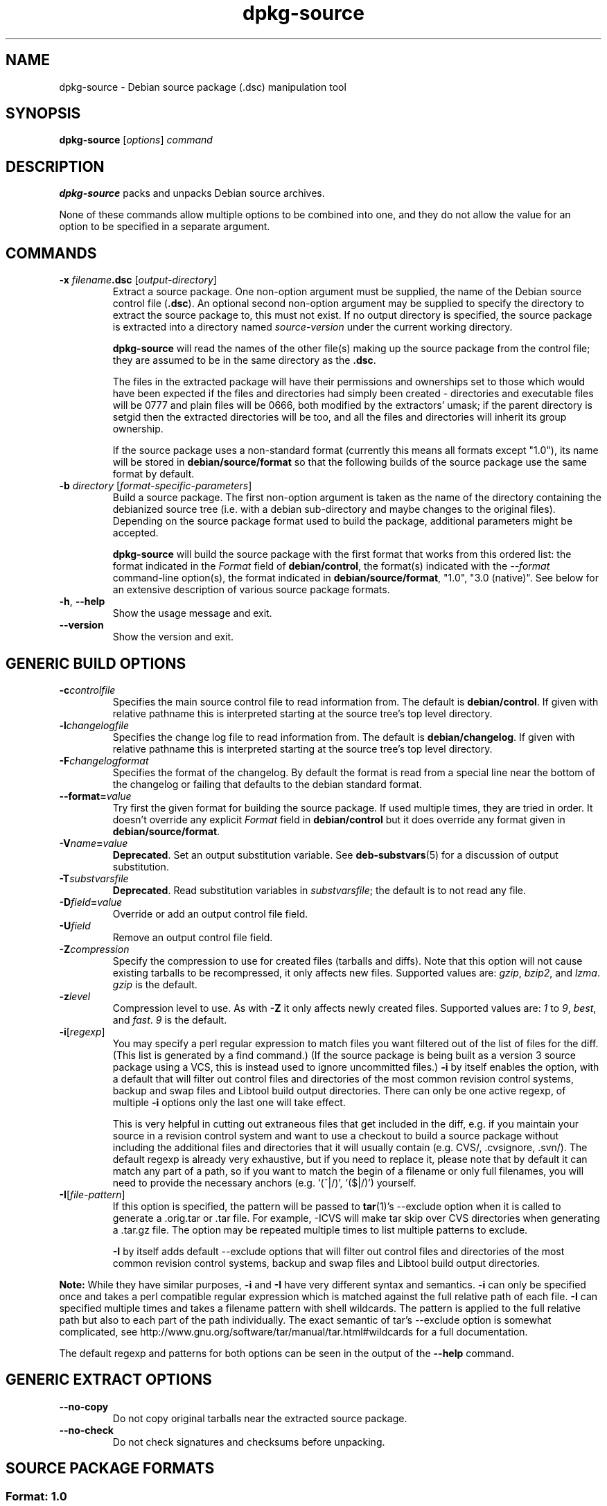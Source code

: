 .\" Authors: Ian Jackson, Raphael Hertzog
.TH dpkg\-source 1 "2008-03-16" "Debian Project" "dpkg utilities"
.SH NAME
dpkg\-source \- Debian source package (.dsc) manipulation tool
.
.SH SYNOPSIS
.B dpkg\-source
.RI [ options ]
.I command
.
.SH DESCRIPTION
.B dpkg\-source
packs and unpacks Debian source archives.

None of these commands allow multiple options to be combined into one,
and they do not allow the value for an option to be specified in a
separate argument.
.
.SH COMMANDS
.TP
.BI "\-x " filename ".dsc " \fR[\fPoutput-directory\fR]\fP
Extract a source package. One non-option argument must be supplied,
the name of the Debian source control file
.RB ( .dsc ).
An optional second non-option argument may be supplied to specify the
directory to extract the source package to, this must not exist. If
no output directory is specified, the source package is extracted into
a directory named \fIsource\fR-\fIversion\fR under the current working
directory.

.B dpkg\-source
will read the names of the other file(s) making up the source package
from the control file; they are assumed to be in the same directory as
the
.BR .dsc .

The files in the extracted package will have their permissions and
ownerships set to those which would have been expected if the files
and directories had simply been created - directories and executable
files will be 0777 and plain files will be 0666, both modified by the
extractors' umask; if the parent directory is setgid then the
extracted directories will be too, and all the files and directories
will inherit its group ownership.

If the source package uses a non-standard format (currently this means all
formats except "1.0"), its name will be stored in
\fBdebian/source/format\fP so that the following builds of the source
package use the same format by default.

.TP
.RI "\fB\-b\fP " directory " [" format-specific-parameters ]
Build a source package. The first non-option argument is taken as the
name of the directory containing the debianized source tree (i.e. with a
debian sub-directory and maybe changes to the original files).
Depending on the source package format used to build the package,
additional parameters might be accepted.

\fBdpkg\-source\fP will build the source package with the first format
that works from this ordered list:
the format indicated in the \fIFormat\fP field of \fBdebian/control\fP,
the format(s) indicated with the \fI\-\-format\fP command-line option(s),
the format indicated in \fBdebian/source/format\fP,
"1.0", "3.0 (native)". See below for an extensive description of
various source package formats.

.TP
.BR \-h ", " \-\-help
Show the usage message and exit.
.TP
.BR \-\-version
Show the version and exit.
.
.SH GENERIC BUILD OPTIONS
.TP
.BI \-c controlfile
Specifies the main source control file to read information from. The
default is
.BR debian/control .
If given with relative pathname this is interpreted starting at
the source tree's top level directory.
.TP
.BI \-l changelogfile
Specifies the change log file to read information from. The
default is
.BR debian/changelog .
If given with relative pathname this is interpreted starting at
the source tree's top level directory.
.TP
.BI \-F changelogformat
Specifies the format of the changelog. By default the format is read
from a special line near the bottom of the changelog or failing that
defaults to the debian standard format.
.TP
.BI \-\-format= value
Try first the given format for building the source package. If used
multiple times, they are tried in order. It doesn't override
any explicit \fIFormat\fP field in \fBdebian/control\fP but it does
override any format given in \fBdebian/source/format\fP.
.TP
.BI \-V name = value
\fBDeprecated\fP. Set an output substitution variable.
See \fBdeb\-substvars\fP(5) for a discussion of output substitution.
.TP
.BI \-T substvarsfile
\fBDeprecated\fP. Read substitution variables in
.IR substvarsfile ;
the default is to not read any file.
.TP
.BI \-D field = value
Override or add an output control file field.
.TP
.BI \-U field
Remove an output control file field.
.TP
.BR \-Z \fIcompression\fP
Specify the compression to use for created files (tarballs and diffs).
Note that this option will not cause existing tarballs to be recompressed,
it only affects new files. Supported values are:
.IR gzip ", " bzip2 ", and " lzma .
\fIgzip\fP is the default.
.TP
.BR \-z \fIlevel\fP
Compression level to use. As with \fB\-Z\fP it only affects newly created
files. Supported values are:
.IR 1 " to " 9 ", " best ", and " fast .
\fI9\fP is the default.
.TP
.BR \-i [\fIregexp\fP]
You may specify a perl regular expression to match files you want
filtered out of the list of files for the diff. (This list is
generated by a find command.) (If the source package is being built as a
version 3 source package using a VCS, this is instead used to
ignore uncommitted files.) \fB\-i\fP by itself enables the option,
with a default that will filter out control files and directories of the
most common revision control systems, backup and swap files and Libtool
build output directories. There can only be one active regexp, of multiple
\fB\-i\fP options only the last one will take effect.

This is very helpful in cutting out extraneous files that get included
in the diff, e.g. if you maintain your source in a revision control
system and want to use a checkout to build a source package without
including the additional files and directories that it will usually
contain (e.g. CVS/, .cvsignore, .svn/). The default regexp is already
very exhaustive, but if you need to replace it, please note that by
default it can match any part of a path, so if you want to match the
begin of a filename or only full filenames, you will need to provide
the necessary anchors (e.g. '(^|/)', '($|/)') yourself.
.TP
.BR \-I [\fIfile-pattern\fP]
If this option is specified, the pattern will be passed to
.BR tar (1)'s
\-\-exclude
option when it is called to generate a .orig.tar or .tar file. For
example, \-ICVS will make tar skip over CVS directories when generating
a .tar.gz file. The option may be repeated multiple times to list multiple
patterns to exclude.

\fB\-I\fP by itself adds default \-\-exclude options that will
filter out control files and directories of the most common revision
control systems, backup and swap files and Libtool build output
directories.
.PP
.B Note:
While they have similar purposes, \fB-i\fP and \fB-I\fP have very
different syntax and semantics. \fB-i\fP can only be specified once and
takes a perl compatible regular expression which is matched against
the full relative path of each file. \fB-I\fP can specified
multiple times and takes a filename pattern with shell wildcards.
The pattern is applied to the full relative path but also
to each part of the path individually. The exact semantic of tar's
\-\-exclude option is somewhat complicated, see
http://www.gnu.org/software/tar/manual/tar.html#wildcards for a full
documentation.

The default regexp and patterns for both options can be seen
in the output of the \fB\-\-help\fP command.
.SH GENERIC EXTRACT OPTIONS
.TP
.BI \-\-no\-copy
Do not copy original tarballs near the extracted source package.
.TP
.BI \-\-no\-check
Do not check signatures and checksums before unpacking.

.SH SOURCE PACKAGE FORMATS
.SS Format: 1.0
A source package in this format consists either of a \fB.orig.tar.gz\fP
associated to a \fB.diff.gz\fP or a single \fB.tar.gz\fP (in that case
the package is said to be \fInative\fP).

.B Extracting

Extracting a native package is a simple extraction of the single
tarball in the target directory. Extracting a non-native package
is done by first unpacking the \fB.orig.tar.gz\fP and then applying
the patch contained in the \fB.diff.gz\fP file. The timestamp of
all patched files is reset to the extraction time of the source
package (this avoids timestamp skews leading to problems when
autogenerated files are patched). The diff can create new files (the whole
debian directory is created that way) but can't remove files (empty files
will be left over).

.B Building

Building a native package is just creating a single tarball with
the source directory. Building a non-native package involves
extracting the original tarball in a separate ".orig" directory and
regenerating the \fB.diff.gz\fP by comparing the source package
\fIdirectory\fP with the .orig directory.

.TP
.B Build options (with \-b):
.PP
If a second non-option argument is supplied it should be the name of the
original source directory or tarfile or the empty string if the package is
a Debian-specific one and so has no Debianisation diffs. If no second
argument is supplied then
.B dpkg\-source
will look for the original source tarfile
.IB package _ upstream-version .orig.tar.gz
or the original source directory
.IB directory .orig
depending on the \fB\-sX\fP arguments.

.BR \-sa ", " \-sp ", " \-sk ", " \-su " and " \-sr
will not overwrite existing tarfiles or directories. If this is
desired then
.BR \-sA ", " \-sP ", " \-sK ", " \-sU " and " \-sR
should be used instead.
.TP
.BR \-sk
Specifies to expect the original source as a tarfile, by default
.IB package _ upstream-version .orig.tar. extension \fR.
It will leave this original source in place as a tarfile, or copy it
to the current directory if it isn't already there. The
tarball will be unpacked into 
.IB directory .orig
for the generation of the diff.
.TP
.B \-sp
Like
.B \-sk
but will remove the directory again afterwards.
.TP
.B \-su
Specifies that the original source is expected as a directory, by
default
.IB package - upstream-version .orig
and
.B dpkg\-source
will create a new original source archive from it.
.TP
.B \-sr
Like
.B \-su
but will remove that directory after it has been used.
.TP
.B \-ss
Specifies that the original source is available both as a directory
and as a tarfile. dpkg-source will use the directory to create the diff, but
the tarfile to create the
.BR .dsc .
This option must be used with care - if the directory and tarfile do
not match a bad source archive will be generated.
.TP
.B \-sn
Specifies to not look for any original source, and to not generate a diff.
The second argument, if supplied, must be the empty string. This is
used for Debian-specific packages which do not have a separate
upstream source and therefore have no debianisation diffs.
.TP
.BR \-sa " or " \-sA
Specifies to look for the original source archive as a tarfile or as a
directory - the second argument, if any, may be either, or the empty
string (this is equivalent to using
.BR \-sn ).
If a tarfile is found it will unpack it to create the diff and remove
it afterwards (this is equivalent to
.BR \-sp );
if a directory is found it will pack it to create the original source
and remove it afterwards (this is equivalent to
.BR \-sr );
if neither is found it will assume that the package has no
debianisation diffs, only a straightforward source archive (this is
equivalent to
.BR \-sn ).
If both are found then \fBdpkg\-source\fP will ignore the directory,
overwriting it, if
.B \-sA
was specified (this is equivalent to
.BR \-sP )
or raise an error if
.B \-sa
was specified.
.B \-sA
is the default.
.TP
.B Extract options (with \-x):
.PP
In all cases any existing original source tree will be removed.
.TP
.B \-sp
Used when extracting then the original source (if any) will be left
as a tarfile. If it is not already located in the current directory
or if an existing but different file is there it will be copied there.
(\fBThis is the default\fP).
.TP
.B \-su
Unpacks the original source tree.
.TP
.B \-sn
Ensures that the original source is neither copied to the current
directory nor unpacked. Any original source tree that was in the
current directory is still removed.
.PP
All the
.BI \-s X
options are mutually exclusive. If you specify more than one only the
last one will be used.
.
.SS Format: 2.0
Also known as wig&pen. This format is not recommended for wide-spread
usage, the format "3.0 (quilt)" replaces it. Wig&pen was the first
specification of a new-generation source package format.

The behaviour of this format is the same as the "3.0 (quilt)" format
except that it doesn't use an explicit list of patches. All files in
\fBdebian/patches/\fP matching the perl regular expression \fB[\\w\-]+\fP
must be valid patches: they are applied at extraction time.

When building a new source package, any change to the upstream source
is stored in a patch named \fBzz_debian-diff-auto\fP.
.
.SS Format: 3.0 (native)
This format is an extension of the native package format as defined
in the 1.0 format. It supports all compression methods and
will ignore by default any VCS specific files and directories
as well as many temporary files (see default value associated to
\fB-I\fP option in the \fB\-\-help\fP output).
.
.SS Format: 3.0 (quilt)
A source package in this format contains at least
an original tarball (\fB.orig.tar.\fP\fIext\fP where \fIext\fP can be
\fBgz\fP, \fBbz2\fP and \fBlzma\fP) and a debian tarball
(\fB.debian.tar.\fP\fIext\fP). It can also contain additional original
tarballs (\fB.orig-\fP\fIcomponent\fP\fB.tar.\fP\fIext\fP).
\fIcomponent\fP can only contain alphanumeric characters and dashes ("-").
.PP
.B Extracting
.PP
The main original tarball is extracted first, then all additional original
tarballs are extracted in subdirectories named after the \fIcomponent\fP
part of their filename (any pre-existing directory is replaced). The
debian tarball is extracted on top of the source directory after prior
removal of any pre-existing \fBdebian\fP directory. Note that the
debian tarball must contain a \fBdebian\fP sub-directory but it
can also contain binary files outside of that directory (see
\fB\-\-include\-binaries\fP option).
.PP
All patches listed in \fBdebian/patches/debian.series\fP or
\fBdebian/patches/series\fP are then applied.
If the former file is used and the latter one doesn't exist (or is a
symlink), then the latter is replaced with a symlink to the former. This
is meant to simplify usage of quilt to manage the set of patches. Note
however that while \fBdpkg\-source\fP parses correctly series files with
explicit options used for patch application (stored on each line
after the patch filename and one or more spaces), it does ignore those
options and always expect patches that can be applied with the \fB-p1\fP
option of \fBpatch\fP. It will thus emit a warning when it encounters
such options, and the build is likely to fail.
.PP
Similarly to quilt's default behaviour, the patches can remove files too.
.PP
The file \fBdebian/patches/.dpkg-source-applied\fP is created if some
patches have been applied during the extraction.
.PP
.B Building
.PP
All original tarballs found in the current directory are extracted in a
temporary directory by following the same logic as for the unpack, the
debian directory is copied over in the temporary directory, and all
patches except \fBdebian-changes-\fP\fIversion\fP are applied.
The temporary directory is compared to the source package directory
and the diff (if non-empty) is stored in
\fBdebian/patches/debian-changes-\fP\fIversion\fP. Any change
on a binary file is not representable in a diff and will thus lead to a
failure unless the maintainer deliberately decided to include that
modified binary file in the debian tarball (by listing it in
\fBdebian/source/include-binaries\fP). The build will also fail if it
finds binary files in the debian sub-directory unless they have been
whitelisted through \fBdebian/source/include-binaries\fP.

The updated debian directory and the list of modified binaries is then
used to regenerate the debian tarball.

The automatically generated diff doesn't include changes on VCS specific
files as well as many temporary files (see default value associated to
\fB-i\fP option in the \fB\-\-help\fP output). In particular, the
\fB.pc\fP directory used by quilt is ignored during generation of the
automatic patch.

Note: \fBdpkg\-source\fP expects the source tree to have all patches
applied when you generate the source package. This is not the case
when the source tree has been obtained by unpacking a source package using
the Format: 1.0 for instance. To mitigate the problem, \fBdpkg\-source\fP
will apply patches before building unless it finds
\fBdebian/patches/.dpkg-source-applied\fP. The presence of a \fB.pc\fP
subdirectory is also interpreted as a sign that some patches have been
applied and in this case \fBquilt unapplied\fP is called to verify that
all patches are applied. The option \fB\-\-no\-preparation\fP can be used
to disable this behaviour.
.PP
.B Build options
.TP
.B \-\-include\-removal
Do not ignore removed files and include them in the automatically
generated patch.
.TP
.B \-\-include\-timestamp
Include timestamp in the automatically generated patch.
.TP
.B \-\-include\-binaries
Add all modified binaries in the debian tarball. Also add them to
\fBdebian/source/include-binaries\fP: they will be added by default
in subsequent builds and this option is thus no more needed.
.TP
.B \-\-no\-preparation
Do not try to prepare the build tree by applying patches which are
apparently unapplied.
.PP
.B Extract options
.TP
.B \-\-skip\-patches
Do not apply patches at the end of the extraction.
.TP
.B \-\-without\-quilt
Don't use quilt to apply patches but dpkg-source's own code. It won't be
possible to use quilt directly on the unpacked directory but it will be
free of quilt's temporary files as well.
.
.SS Format: 3.0 (custom)
This format is particular. It doesn't represent a real source package
format but can be used to create source packages with arbitrary files.
.PP
.B Build options
.PP
All non-option arguments are taken as files to integrate in the
generated source package. They must exist and are preferrably
in the current directory. At least one file must be given.
.TP
.BI \-\-target\-format= value
\fBRequired\fP. Defines the real format of the generated source package.
The generated .dsc file will contain this value in its \fIFormat\fP field
and not "3.0 (custom)".
.
.SS Format: 3.0 (git) and 3.0 (bzr)
Those formats are experimental. They generate a single tarball
containing the corresponding VCS repository.
.PP
.B Extracting
.PP
The tarball is unpacked and then the VCS is used to checkout the current
branch.
.PP
.B Building
.PP
Before going any further, some checks are done to ensure that we
don't have any non-ignored uncommitted changes.
.PP
Then the VCS specific part of the source directory is copied over to a
temporary directory. Before this temporary directory is packed in a tarball,
various cleanup are done to save space.
.SH BUGS
The point at which field overriding occurs compared to certain
standard output field settings is rather confused.
.SH SEE ALSO
.BR dpkg\-deb (1),
.BR dpkg (1),
.BR dselect (1).
.
.SH AUTHORS
Copyright (C) 1995-1996 Ian Jackson
.br
Copyright (C) 2000 Wichert Akkerman
.br
Copyright (C) 2008 Rapha\[:e]l Hertzog
.sp
This is free software; see the GNU General Public Licence version 2 or later
for copying conditions. There is NO WARRANTY.
